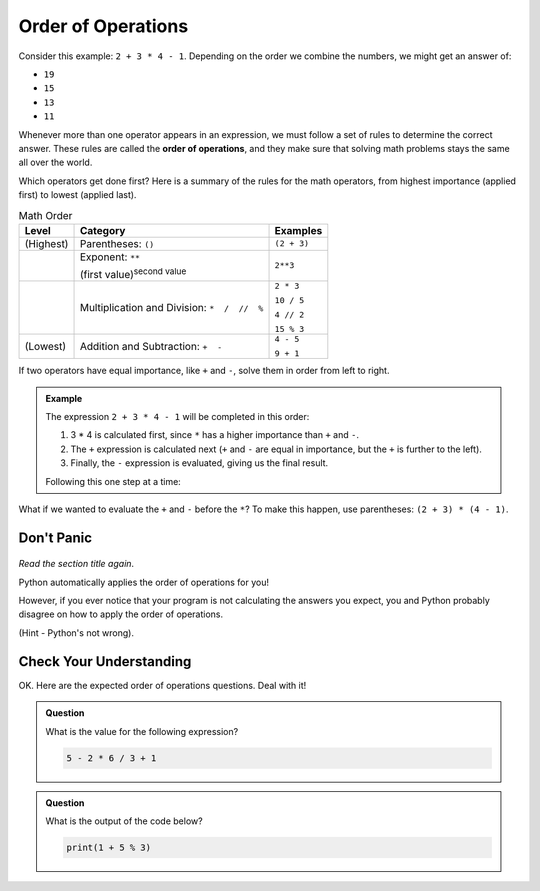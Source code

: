 Order of Operations
===================

.. index:: ! order of operations

Consider this example: ``2 + 3 * 4 - 1``. Depending on the order we combine the
numbers, we might get an answer of:

- ``19``
- ``15``
- ``13``
- ``11``

Whenever more than one operator appears in an expression, we must follow a set
of rules to determine the correct answer. These rules are called the **order of
operations**, and they make sure that solving math problems stays the same all
over the world.

Which operators get done first? Here is a summary of the rules for the math
operators, from highest importance (applied first) to lowest (applied last).

.. list-table:: Math Order
   :widths: auto
   :header-rows: 1

   * - Level
     - Category
     - Examples
   * - (Highest)
     - Parentheses: ``()``
     - ``(2 + 3)``
   * - 
     - Exponent: ``**``

       (first value)\ :sup:`second value`
     - ``2**3``
   * -
     - Multiplication and Division: ``*  /  //  %``
     - ``2 * 3``

       ``10 / 5``

       ``4 // 2``

       ``15 % 3``
   * - (Lowest)
     - Addition and Subtraction: ``+  -``
     - ``4 - 5``

       ``9 + 1``

If two operators have equal importance, like ``+`` and ``-``, solve them in
order from left to right.

.. admonition:: Example

   The expression ``2 + 3 * 4 - 1`` will be completed in this order:

   #. 3 * 4 is calculated first, since ``*`` has a higher importance than ``+``
      and ``-``.
   #. The ``+`` expression is calculated next (``+`` and ``-`` are equal in
      importance, but the ``+`` is further to the left).
   #. Finally, the ``-`` expression is evaluated, giving us the final result.

   Following this one step at a time:

   .. sourcecode:: Python
      :lineno-start: 0

      2 + 3 * 4 - 1  # Evaluate 3 * 4 first.
      2 + 12 - 1     # Evaluate 2 + 12 next.
      14 - 1         # Evaluate 14 - 1 next.
      13             # Final answer.

What if we wanted to evaluate the ``+`` and ``-`` before the ``*``? To make
this happen, use parentheses: ``(2 + 3) * (4 - 1)``.

.. sourcecode:: Python
   :lineno-start: 0

      (2 + 3) * (4 - 1)    # Evaluate (2 + 3) first.
      5 * (4 - 1)          # Evaluate 4 - 1 next.
      5 * 3                # Evaluate 5 * 3 next.
      15                   # Final answer.

Don't Panic
-----------

.. figure:: figures/scream-emoji.png
   :scale: 80%
   :alt: Don't panic! This is NOT a math class!

*Read the section title again*.

Python automatically applies the order of operations for you!

However, if you ever notice that your program is not calculating the answers
you expect, you and Python probably disagree on how to apply the order of
operations.

(Hint - Python's not wrong).

Check Your Understanding
------------------------

OK. Here are the expected order of operations questions. Deal with it!

.. admonition:: Question

   What is the value for the following expression?

   .. sourcecode:: Python

      5 - 2 * 6 / 3 + 1

   .. raw:: html

      <ol type="a">
         <li><input type="radio" name="Q1" autocomplete="off" onclick="evaluateMC(name, false)"> 9</li>
         <li><input type="radio" name="Q1" autocomplete="off" onclick="evaluateMC(name, false)"> 7</li>
         <li><input type="radio" name="Q1" autocomplete="off" onclick="evaluateMC(name, true)"> 2</li>
         <li><input type="radio" name="Q1" autocomplete="off" onclick="evaluateMC(name, false)"> 0</li>
      </ol>
      <p id="Q1"></p>

.. Answer = c (2)

.. admonition:: Question

   What is the output of the code below?

   .. sourcecode:: Python

      print(1 + 5 % 3)

   .. raw:: html

      <ol type="a">
         <li><input type="radio" name="Q2" autocomplete="off" onclick="evaluateMC(name, false)"> 0</li>
         <li><input type="radio" name="Q2" autocomplete="off" onclick="evaluateMC(name, false)"> 1</li>
         <li><input type="radio" name="Q2" autocomplete="off" onclick="evaluateMC(name, false)"> 2</li>
         <li><input type="radio" name="Q2" autocomplete="off" onclick="evaluateMC(name, true)"> 3</li>
      </ol>
      <p id="Q2"></p>

.. Answer = d (3)

.. raw:: html

   <script type="text/JavaScript">
      function evaluateMC(id, correct) {
         if (correct) {
            document.getElementById(id).innerHTML = 'Yep!';
            document.getElementById(id).style.color = 'blue';
         } else {
            document.getElementById(id).innerHTML = 'Nope!';
            document.getElementById(id).style.color = 'red';
         }
      }
   </script>